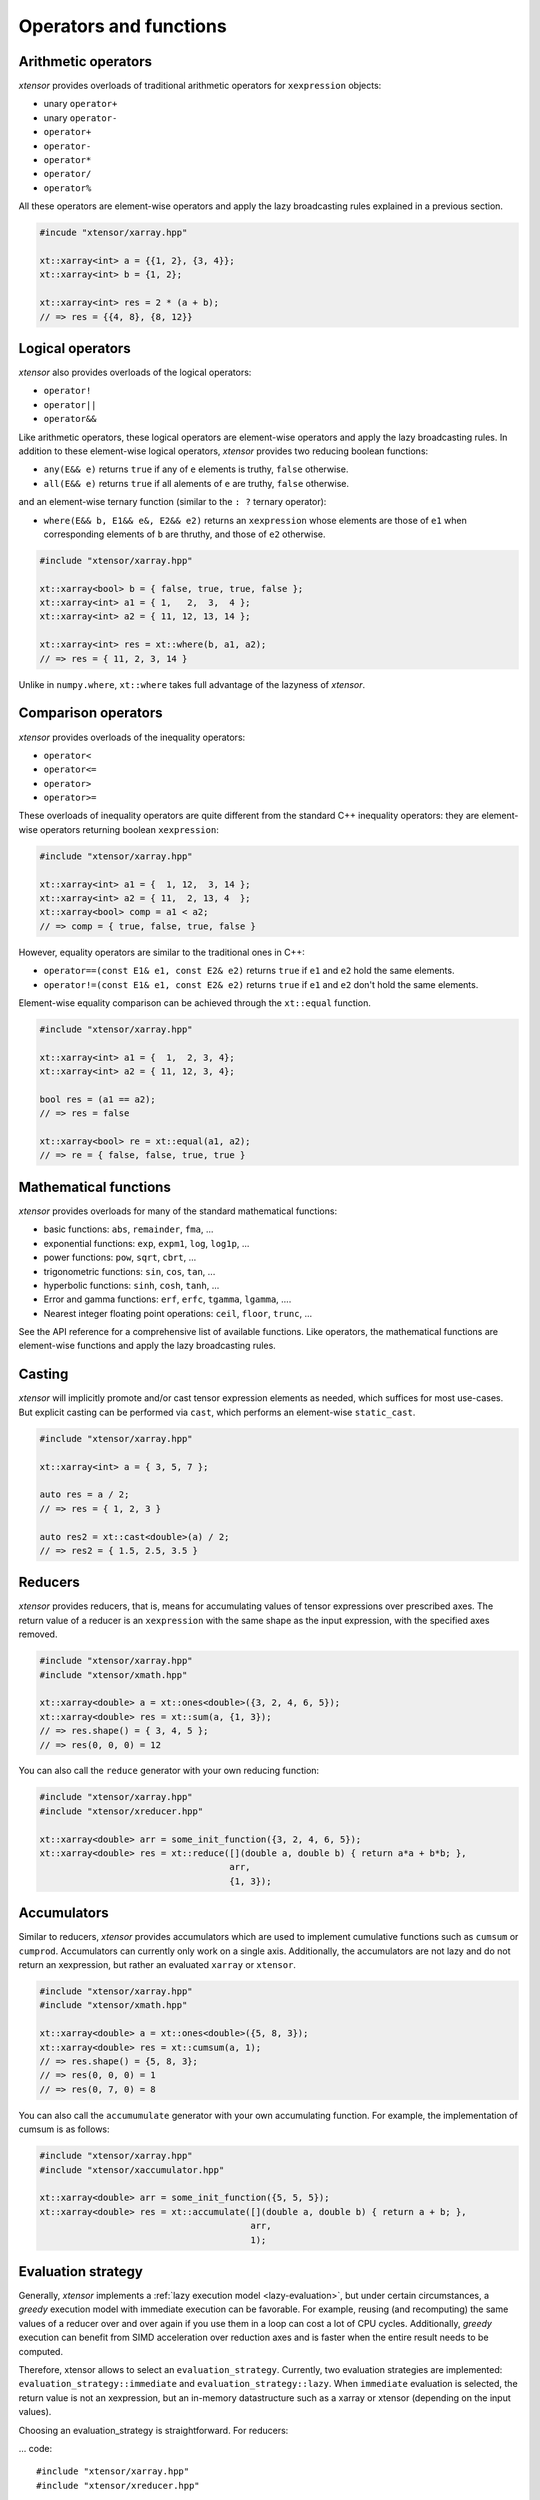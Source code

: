 .. Copyright (c) 2016, Johan Mabille, Sylvain Corlay and Wolf Vollprecht

   Distributed under the terms of the BSD 3-Clause License.

   The full license is in the file LICENSE, distributed with this software.

Operators and functions
=======================

Arithmetic operators
--------------------

`xtensor` provides overloads of traditional arithmetic operators for ``xexpression`` objects:

- unary ``operator+``
- unary ``operator-``
- ``operator+``
- ``operator-``
- ``operator*``
- ``operator/``
- ``operator%``

All these operators are element-wise operators and apply the lazy broadcasting rules explained in
a previous section.

.. code::

    #incude "xtensor/xarray.hpp"

    xt::xarray<int> a = {{1, 2}, {3, 4}};
    xt::xarray<int> b = {1, 2};

    xt::xarray<int> res = 2 * (a + b);
    // => res = {{4, 8}, {8, 12}}

Logical operators
-----------------

`xtensor` also provides overloads of the logical operators:

- ``operator!``
- ``operator||``
- ``operator&&``

Like arithmetic operators, these logical operators are element-wise operators and apply the lazy broadcasting
rules. In addition to these element-wise logical operators, `xtensor` provides two reducing boolean functions:

- ``any(E&& e)`` returns ``true`` if any of ``e`` elements is truthy, ``false`` otherwise.
- ``all(E&& e)`` returns ``true`` if all alements of ``e`` are truthy, ``false`` otherwise.

and an element-wise ternary function (similar to the ``: ?`` ternary operator):

- ``where(E&& b, E1&& e&, E2&& e2)`` returns an ``xexpression`` whose elements are those of ``e1``
  when corresponding elements of ``b`` are thruthy, and those of ``e2`` otherwise.

.. code::

    #include "xtensor/xarray.hpp"

    xt::xarray<bool> b = { false, true, true, false };
    xt::xarray<int> a1 = { 1,   2,  3,  4 };
    xt::xarray<int> a2 = { 11, 12, 13, 14 };

    xt::xarray<int> res = xt::where(b, a1, a2);
    // => res = { 11, 2, 3, 14 }

Unlike in ``numpy.where``, ``xt::where`` takes full advantage of the lazyness of `xtensor`.

Comparison operators
--------------------

`xtensor` provides overloads of the inequality operators:

- ``operator<``
- ``operator<=``
- ``operator>``
- ``operator>=``

These overloads of inequality operators are quite different from the standard C++ inequality operators: they are element-wise
operators returning boolean ``xexpression``:

.. code::

    #include "xtensor/xarray.hpp"

    xt::xarray<int> a1 = {  1, 12,  3, 14 };
    xt::xarray<int> a2 = { 11,  2, 13, 4  };
    xt::xarray<bool> comp = a1 < a2;
    // => comp = { true, false, true, false }

However, equality operators are similar to the traditional ones in C++:

- ``operator==(const E1& e1, const E2& e2)`` returns ``true`` if ``e1`` and ``e2`` hold the same elements.
- ``operator!=(const E1& e1, const E2& e2)`` returns ``true`` if ``e1`` and ``e2`` don't hold the same elements.

Element-wise equality comparison can be achieved through the ``xt::equal`` function.

.. code::

    #include "xtensor/xarray.hpp"

    xt::xarray<int> a1 = {  1,  2, 3, 4};
    xt::xarray<int> a2 = { 11, 12, 3, 4};

    bool res = (a1 == a2);
    // => res = false

    xt::xarray<bool> re = xt::equal(a1, a2);
    // => re = { false, false, true, true }

Mathematical functions
----------------------

`xtensor` provides overloads for many of the standard mathematical functions:

- basic functions: ``abs``, ``remainder``, ``fma``, ...
- exponential functions: ``exp``, ``expm1``, ``log``, ``log1p``, ...
- power functions: ``pow``, ``sqrt``, ``cbrt``, ...
- trigonometric functions: ``sin``, ``cos``, ``tan``, ...
- hyperbolic functions: ``sinh``, ``cosh``, ``tanh``, ...
- Error and gamma functions: ``erf``, ``erfc``, ``tgamma``, ``lgamma``, ....
- Nearest integer floating point operations: ``ceil``, ``floor``, ``trunc``, ...

See the API reference for a comprehensive list of available functions. Like operators, the mathematical functions
are element-wise functions and apply the lazy broadcasting rules.

Casting
-------

`xtensor` will implicitly promote and/or cast tensor expression elements as needed,
which suffices for most use-cases. But explicit casting can be performed
via ``cast``, which performs an element-wise ``static_cast``.

.. code::

    #include "xtensor/xarray.hpp"

    xt::xarray<int> a = { 3, 5, 7 };

    auto res = a / 2;
    // => res = { 1, 2, 3 }

    auto res2 = xt::cast<double>(a) / 2;
    // => res2 = { 1.5, 2.5, 3.5 }

Reducers
--------

`xtensor` provides reducers, that is, means for accumulating values of tensor expressions over prescribed axes.
The return value of a reducer is an ``xexpression`` with the same shape as the input expression, with the specified
axes removed.

.. code::

    #include "xtensor/xarray.hpp"
    #include "xtensor/xmath.hpp"

    xt::xarray<double> a = xt::ones<double>({3, 2, 4, 6, 5});
    xt::xarray<double> res = xt::sum(a, {1, 3});
    // => res.shape() = { 3, 4, 5 };
    // => res(0, 0, 0) = 12

You can also call the ``reduce`` generator with your own reducing function:

.. code::

    #include "xtensor/xarray.hpp"
    #include "xtensor/xreducer.hpp"

    xt::xarray<double> arr = some_init_function({3, 2, 4, 6, 5});
    xt::xarray<double> res = xt::reduce([](double a, double b) { return a*a + b*b; },
                                        arr,
                                        {1, 3});

Accumulators
------------

Similar to reducers, `xtensor` provides accumulators which are used to implement cumulative functions such
as ``cumsum`` or ``cumprod``. Accumulators can currently only work on a single axis. Additionally, the 
accumulators are not lazy and do not return an xexpression, but rather an evaluated ``xarray`` or ``xtensor``.

.. code::

    #include "xtensor/xarray.hpp"
    #include "xtensor/xmath.hpp"

    xt::xarray<double> a = xt::ones<double>({5, 8, 3});
    xt::xarray<double> res = xt::cumsum(a, 1);
    // => res.shape() = {5, 8, 3};
    // => res(0, 0, 0) = 1
    // => res(0, 7, 0) = 8

You can also call the ``accumumulate`` generator with your own accumulating function.
For example, the implementation of cumsum is as follows:

.. code::

    #include "xtensor/xarray.hpp"
    #include "xtensor/xaccumulator.hpp"

    xt::xarray<double> arr = some_init_function({5, 5, 5});
    xt::xarray<double> res = xt::accumulate([](double a, double b) { return a + b; },
                                            arr,
                                            1);

Evaluation strategy
-------------------

Generally, `xtensor` implements a :ref:`lazy execution model <lazy-evaluation>`, but under certain circumstances,
a *greedy* execution model with immediate execution can be favorable. For example, reusing (and recomputing)
the same values of a reducer over and over again if you use them in a loop can cost a lot of CPU cycles.
Additionally, *greedy* execution can benefit from SIMD acceleration over reduction axes and is faster when the
entire result needs to be computed.

Therefore, xtensor allows to select an ``evaluation_strategy``. Currently, two evaluation strategies are implemented:
``evaluation_strategy::immediate`` and ``evaluation_strategy::lazy``. When ``immediate`` evaluation is selected,
the return value is not an xexpression, but an in-memory datastructure such as a xarray or xtensor (depending on the
input values).

Choosing an evaluation_strategy is straightforward. For reducers:

... code::

    #include "xtensor/xarray.hpp"
    #include "xtensor/xreducer.hpp"

    xt::xarray<double> a = xt::ones<double>({3, 2, 4, 6, 5});
    auto res = xt::sum(a, {1, 3}, xt::evaluation_strategy::immediate());
    // or select the default:
    // auto res = xt::sum(a, {1, 3}, xt::evaluation_strategy::lazy());

Note: for accumulators, only the ``immediate`` evaluation strategy is currently implemented.


Universal functions and vectorization
-------------------------------------

`xtensor` provides utilities to **vectorize any scalar function** (taking multiple scalar arguments) into a function that
will perform on ``xexpression`` s, applying the lazy broadcasting rules which we described in a previous section. These
functions are called ``xfunction`` s. They are `xtensor`'s counterpart to numpy's universal functions.

Actually, all arithmetic and logical operators, inequality operator and mathematical functions we described before are
``xfunction`` s.

The following snippet shows how to vectorize a scalar function taking two arguments:

.. code::

    #include "xtensor/xarray.hpp"
    #include "xtensor/xvectorize.hpp"

    int f(int a, int b)
    {
        return a + 2 * b;
    }

    auto vecf = xt::vectorize(f);
    xt::xarray<int> a = { 11, 12, 13 };
    xt::xarray<int> b = {  1,  2,  3 };
    xt::xarray<int> res = vecf(a, b);
    // => res = { 13, 16, 19 }
